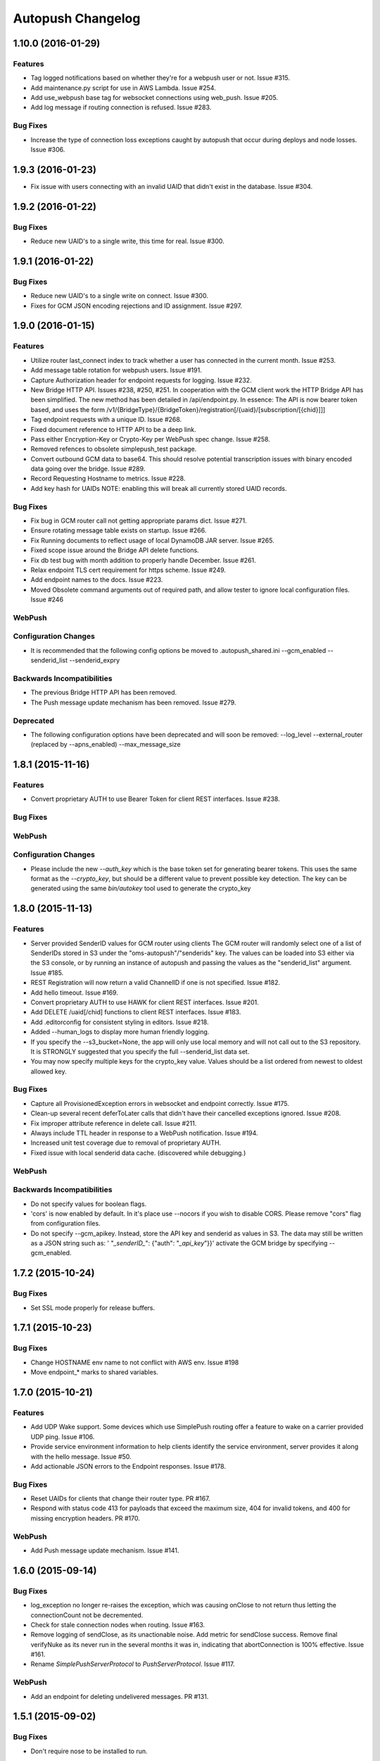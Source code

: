 ==================
Autopush Changelog
==================

1.10.0 (2016-01-29)
===================

Features
--------

* Tag logged notifications based on whether they're for a webpush user or not.
  Issue #315.
* Add maintenance.py script for use in AWS Lambda. Issue #254.
* Add use_webpush base tag for websocket connections using web_push.
  Issue #205.
* Add log message if routing connection is refused. Issue #283.

Bug Fixes
---------

* Increase the type of connection loss exceptions caught by autopush that
  occur during deploys and node losses. Issue #306.

1.9.3 (2016-01-23)
==================

* Fix issue with users connecting with an invalid UAID that didn't exist in
  the database. Issue #304.

1.9.2 (2016-01-22)
==================

Bug Fixes
---------

* Reduce new UAID's to a single write, this time for real. Issue #300.

1.9.1 (2016-01-22)
==================

Bug Fixes
---------

* Reduce new UAID's to a single write on connect. Issue #300.
* Fixes for GCM JSON encoding rejections and ID assignment. Issue #297.


1.9.0 (2016-01-15)
==================

Features
--------

* Utilize router last_connect index to track whether a user has connected in
  the current month. Issue #253.
* Add message table rotation for webpush users. Issue #191.
* Capture Authorization header for endpoint requests for logging. Issue #232.
* New Bridge HTTP API. Issues #238, #250, #251.
  In cooperation with the GCM client work the HTTP Bridge API has been
  simplified. The new method has been detailed in /api/endpoint.py.
  In essence: The API is now bearer token based, and uses the form
  /v1/{BridgeType}/{BridgeToken}/registration[/{uaid}/[subscription/[{chid}]]]
* Tag endpoint requests with a unique ID. Issue #268.
* Fixed document reference to HTTP API to be a deep link.
* Pass either Encryption-Key or Crypto-Key per WebPush spec change. Issue #258.
* Removed refences to obsolete simplepush_test package.
* Convert outbound GCM data to base64. This should resolve potential
  transcription issues with binary encoded data going over the bridge.
  Issue #289.
* Record Requesting Hostname to metrics. Issue #228.
* Add key hash for UAIDs NOTE: enabling this will break all currently stored
  UAID records.

Bug Fixes
---------

* Fix bug in GCM router call not getting appropriate params dict. Issue #271.
* Ensure rotating message table exists on startup. Issue #266.
* Fix Running documents to reflect usage of local DynamoDB JAR server. Issue
  #265.
* Fixed scope issue around the Bridge API delete functions.
* Fix db test bug with month addition to properly handle December. Issue #261.
* Relax endpoint TLS cert requirement for https scheme. Issue #249.
* Add endpoint names to the docs. Issue #223.
* Moved Obsolete command arguments out of required path, and allow tester to ignore local configuration files. Issue #246

WebPush
-------

Configuration Changes
---------------------

* It is recommended that the following config options be moved to
  .autopush_shared.ini
  --gcm_enabled
  --senderid_list
  --senderid_expry

Backwards Incompatibilities
---------------------------

* The previous Bridge HTTP API has been removed.
* The Push message update mechanism has been removed. Issue #279.

Deprecated
----------

* The following configuration options have been deprecated and will soon
  be removed:
  --log_level
  --external_router (replaced by --apns_enabled)
  --max_message_size

1.8.1 (2015-11-16)
==================

Features
--------

* Convert proprietary AUTH to use Bearer Token for client REST interfaces.
  Issue #238.

Bug Fixes
---------

WebPush
-------

Configuration Changes
---------------------

* Please include the new `--auth_key` which is the base token set for
  generating bearer tokens. This uses the same format as the `--crypto_key`,
  but should be a different value to prevent possible key detection. The key
  can be generated using the same `bin/autokey` tool used to generate the
  crypto_key

1.8.0 (2015-11-13)
==================

Features
--------

* Server provided SenderID values for GCM router using clients
  The GCM router will randomly select one of a list of SenderIDs stored in
  S3 under the "oms-autopush"/"senderids" key. The values can
  be loaded into S3 either via the S3 console, or by running an instance of
  autopush and passing the values as the "senderid_list" argument. Issue #185.
* REST Registration will now return a valid ChannelID if one is not specified.
  Issue #182.
* Add hello timeout. Issue #169.
* Convert proprietary AUTH to use HAWK for client REST interfaces. Issue #201.
* Add DELETE /uaid[/chid] functions to client REST interfaces. Issue #183.
* Add .editorconfig for consistent styling in editors. Issue #218.
* Added --human_logs to display more human friendly logging.
* If you specify the --s3_bucket=None, the app will only use local memory
  and will not call out to the S3 repository. It is STRONGLY suggested that
  you specify the full --senderid_list data set.
* You may now specify multiple keys for the crypto_key value. Values should
  be a list ordered from newest to oldest allowed key.

Bug Fixes
---------

* Capture all ProvisionedException errors in websocket and endpoint correctly.
  Issue #175.
* Clean-up several recent deferToLater calls that didn't have their cancelled
  exceptions ignored. Issue #208.
* Fix improper attribute reference in delete call. Issue #211.
* Always include TTL header in response to a WebPush notification. Issue #194.
* Increased unit test coverage due to removal of proprietary AUTH.
* Fixed issue with local senderid data cache. (discovered while debugging.)

WebPush
-------

Backwards Incompatibilities
---------------------------
* Do not specify values for boolean flags.
* 'cors' is now enabled by default. In it's place use --nocors if you wish
  to disable CORS. Please remove "cors" flag from configuration files.
* Do not specify --gcm_apikey. Instead, store the API key and senderid as
  values in S3. The data may still be written as a JSON string such as:
  ' "`_senderID_`": {"auth": "`_api_key`"}}'
  activate the GCM bridge by specifying --gcm_enabled.

1.7.2 (2015-10-24)
==================

Bug Fixes
---------

* Set SSL mode properly for release buffers.

1.7.1 (2015-10-23)
==================

Bug Fixes
---------

* Change HOSTNAME env name to not conflict with AWS env. Issue #198
* Move endpoint_* marks to shared variables.

1.7.0 (2015-10-21)
==================

Features
--------

* Add UDP Wake support. Some devices which use SimplePush routing offer a
  feature to wake on a carrier provided UDP ping. Issue #106.
* Provide service environment information to help clients identify the service
  environment, server provides it along with the hello message. Issue #50.
* Add actionable JSON errors to the Endpoint responses. Issue #178.

Bug Fixes
---------

* Reset UAIDs for clients that change their router type. PR #167.
* Respond with status code 413 for payloads that exceed the maximum size,
  404 for invalid tokens, and 400 for missing encryption headers. PR #170.

WebPush
-------

* Add Push message update mechanism. Issue #141.

1.6.0 (2015-09-14)
==================

Bug Fixes
---------

* log_exception no longer re-raises the exception, which was causing onClose
  to not return thus letting the connectionCount not be decremented.
* Check for stale connection nodes when routing. Issue #163.
* Remove logging of sendClose, as its unactionable noise. Add metric for
  sendClose success. Remove final verifyNuke as its never run in the several
  months it was in, indicating that abortConnection is 100% effective.
  Issue #161.
* Rename `SimplePushServerProtocol` to `PushServerProtocol`. Issue #117.

WebPush
-------

* Add an endpoint for deleting undelivered messages. PR #131.

1.5.1 (2015-09-02)
==================

Bug Fixes
---------

* Don't require nose to be installed to run.

1.5.0 (2015-09-02)
==================

Bug Fixes
---------

* Don't cancel a deferred that was already called.
* Restore logging of simplepush successfull/stored delivery based on status.
* Restore updates.handled endpoint timer to track time to deliver.

Features
--------

* Memory profile benchmarking on a connection, displays in test results. Issue
  #142.
* Refactor of attribute assignment to the Websocket instance to avoid memory
  increases due to Python reallocating the underlying dict datastructure. Issue
  #149.
* Add close_handshake_timeout option, with default of 0 to let our own close
  timer handle clean-up.
* Up default close handshake timer to 10 seconds for slower clients.
* Add channel id logging to endpoint.

1.4.1 (2015-08-31)
==================

Bug Fixes
---------

* Expose Web Push headers for CORS requests. PR #148.
* Expose argument for larger websocket message sizes (to fix issue #151)
  Clients with a large number of channelIDs (50+) can cause the initial
  connection to fail. A proper solution is to modify the client to not send
  ChannelIDs as part of the "hello" message, but being able to increase the
  message size on the server should keep the server from dying up front.
  This fix should only impact clients with large numbers of registered channels,
  notably, devs.

1.4.0 (2015-08-27)
==================

Bug Fixes
---------

* Fix _notify_node to not attempt delivering to ourselves at the end of the
  client connection.
* Remove adaptive ping entirely. Send special close code and drop clients that
  ping more frequently than 55 seconds (approx 1 min). This will result in
  clients that ping too much being turned away for awhile, but will alleviate
  data/battery issues in buggy mobile clients. Issue #103.
* Store and transmit encrypted Web Push messages as Base64-encoded strings.
  PR #135.

Features
--------

* Add /status HTTP endpoint for autopush. Issue #136.
* Log all disconnects, whether they were clean, the code, and the reason.
* Allow encryption headers to be omitted for blank messages. Issue #132.

1.3.3 (2015-08-18)
==================

* Handle None values in ack updates.

1.3.2 (2015-08-11)
==================

Bug Fixes
---------

* Fix deferToLater to not call the function if it was cancelled using a
  canceller function.
* Fix finish_webpush_notifications to not immediately call
  process_notifications as that will be called as needed after ack's have been
  completed.
* Fix process_ack to not call process_notifications when using webpush if there
  are still remaining notifications to ack.

Features
--------

* Integrate simplepush_test smoke-test client with the main autopush test-suite
  into the test-runner. Issue #119.

1.3.1 (2015-08-04)
==================

Bug Fixes
---------

* Fix RouterException to allow for non-logged responses. Change
  RouterException's to only log actual exceptions that should be address in
  bug-fixes. Issue #125.

1.3.0 (2015-07-29)
==================

Features
--------

* Add WebPush TTL scheme per spec (as of July 28th 2015). Issue #56.
* Add WebPush style data delivery with crypto headers to connected clients.
  Each message is stored independently in a new message table, with the version
  and channel id still required to ack a message. The version is a UUID4 hex
  which is also echo'd back to the AppServer as a Location URL per the current
  WebPush spec (as of July 28th 2015). Issue #57.
* Add Sphinx docs with ReadTheDocs publishing. Issue #98.
  This change also includes a slight Metrics refactoring with a IMetrics
  interface, and renames MetricSink -> SinkMetrics for naming consistency.

Bug Fixes
---------

* Increase test coverage of utils for 100% test coverage.
* Move all dependencies into requirements.txt and freeze them all explicitly.

Internal
--------

* Refactor proprietary ping handling for modularized dispatch. Issue #82.

  Major changes

  - RegistrationHandler endpoint is now the sole method for registering for a
    proprietary wake / transport.
  - ``connect`` data from websocket hello is ignored.
  - Unit Testing has been increased to ~ 100% test coverage.
  - Proprietary Ping and Bridge terminology has been replaced with the terms
    router_type / router_data. Router type being one of simplepush / apns / gcm
    and eventually webpush. Router data is an arbitrary JSON value as
    appropriate for the router type.

  db.py

  - Removed previous methods (deleteByToken/get_connection/etc) as all the
    router data is included as a single JSON blob for DynamoDB to store.
  - Change register_user to use UpdateItem to avoid overwriting router data
    when connecting via websocket.

  endpoint.py

  - EndpointHandler and RegistrationHandler now both inherit from a common
    baseclass: AutoendpointHandler. This baseclass implements
    OPTIONS/HEAD methods, sets the appropriate CORS headers, and has several
    shared error handlers.
  - A notification has been standardized into a Notification namedtuple.
  - RegistrationHandler API has been changed to have PUT and POST methods.
  - EndpointHandler has been refactored to use the new Router interface.
  - EndpointHandler now uses a basic HMAC auth scheme, GET/PUT with existing
    UAID's require an appropriate HMAC attached with the original derived
    shared key. (Documented in the RegistrationHandler.get method)

  websocket.py

  - Removed use of ``connect`` data in hello message as RegistrationHandler is
    now the sole method of registering other routers.

  router/interface.py (NEW)

  - IRouter object that all notification routers must implement. This handles
    verifying router data during registration, and is responsible for actual
    delivery of notifications.
  - RouterException / RouterResponse objects for returning appropriate data
    during register/route_notification calls.

  router/apnsrouter.py

  - Moved from bridge/apns.
  - Refactored to use RouterException/RouterResponse.

  router/gcm.py

  - Moved from bridge/gcm.
  - Refactored to use RouterException/RouterResponse.
  - Removed internal message retries, now returns a 503 in that case for the
    Application Server to retry delivery.

  router/simple.py

  - Moved code out from endpoint.py.
  - Refactored existing simplepush routing scheme to use twisted inline
    deferreds to track the logic with less headaches.


Backward Incompatibilities
--------------------------

* ``bridge`` option is now ``external_router``.

1.2.3 (2015-06-02)
==================

Features
--------

* Additional logging/metrics on auto-ping and connection aborting.

1.2.2 (2015-05-27)
==================

Features
--------

* Add additional metrics for writers/readers to indicate what twisted is still
  tracking connection-wise.

Bug Fixes
---------
* Correct trap for TCP connection closer

1.2.1 (2015-05-20)
==================

Bug Fixes
---------
* Fix error with blank UAIDs being rejected as "already registered"

1.2.0 (2015-05-19)
==================

Features
--------

* Pong delay can no longer be set, and uses an adaptive value based on the last
  ping to try and accurately compensate for higher latency connections. This
  also removes the min_ping_interval option such that if a client is pinging
  too frequently we will instead leave space for up to the clients timeout of
  10-sec (a hardcoded client value).

Bug Fixes
---------

* Fix 500 errors in endpoint caused by timeouts when trying to deliver to
  expired nodes in the cluster. Resolves Issue #75.
* Add CancelledError trap to all deferreds in websocket.py. Resolves Issue #74.
* Aggressively delete old TCP connections on device reregistration (#72)

Backwards Incompatibility
-------------------------

* Removed min_ping_interval config option.
* Removed pong_delay config option.

1.1rc2 (2015-05-15)
===================

Features
--------

* Add structured logging output for the endpoint for additional request
  metadata. Resolves Issue #67.

Bug Fixes
---------

* Fix bug with deferreds not being tracked, causing access to objects that were
  cleaned up. Resolves Issue #66.
* kill older, duplicate UAID entries that may still be connected.
* use Websocket Pings to detect dead connections.

1.0rc1 (2015-04-29)
===================

Features
--------

* Verify ability to read/write DynamoDB tables on startup. Resolves Issue #46.
* Send un-acknolwedged direct delivery messages to the router if the client is
  disconnected without ack'ing them. Resolves Issue #36.
* Use IProducer to more precisely monitor when the client has drained the data
  to immediately resume sending more data. Resolves Issue #28.
* Add /status HTTP endpoint for autoendpoint. Resolves Issue #27.
* Add example stage/prod config files. Resolves Issue #22.
* Switch internal routing from requests to twisted http-client. Resolves Issue
  #21.
* Add logging for user-agent to metrics tags. Resolves Issue #20.
* Add Datadog stats output. Resolves Issue #17.
* Add GCM and APNS Bridges. Resolves Issue #16.
* Use eliot structured logging for stdout logging that matches ops standard
  for logging. Resolves Issue #11.
* Allow storage/router table names to be configurable. Resolves Issue #4.
* Added optional CORS headers (use --cors to enable). Resolves Issue #3.
* Add provisioned error metrics to track when throughput is exceeded in AWS
  DynamoDB. Resolves Issue #2.
* Add Sentry support (SENTRY_DSN must be set in the environment). Resolves
  Issue #1.

Bug Fixes
---------

* Capture and log exceptions in websocket protocol functions.
* Fix bug with 'settings' in cyclone overriding cyclone's settings. Resolves
  Issue #13.
